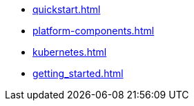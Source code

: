 * xref:quickstart.adoc[]
* xref:platform-components.adoc[]
* xref:kubernetes.adoc[]
* xref:getting_started.adoc[]
